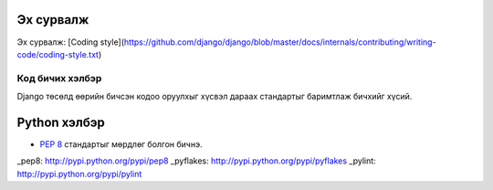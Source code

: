 Эх сурвалж
----------

Эх сурвалж: [Coding style](https://github.com/django/django/blob/master/docs/internals/contributing/writing-code/coding-style.txt)


================
Код бичих хэлбэр
================

Django төсөлд өөрийн бичсэн кодоо оруулхыг хүсвэл дараах стандартыг баримтлаж бичхийг хүсий.

Python хэлбэр
-------------

*  :pep:`8` стандартыг мөрдлөг болгон бичнэ.



_pep8: http://pypi.python.org/pypi/pep8
_pyflakes: http://pypi.python.org/pypi/pyflakes
_pylint: http://pypi.python.org/pypi/pylint


